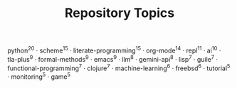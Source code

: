 #+TITLE: Repository Topics
#+OPTIONS: ^:{} toc:nil

python^{20} · scheme^{15} · literate-programming^{15} · org-mode^{14} · repl^{11} · ai^{10} · tla-plus^{9} · formal-methods^{9} · emacs^{9} · llm^{8} · gemini-api^{8} · lisp^{7} · guile^{7} · functional-programming^{7} · clojure^{7} · machine-learning^{6} · freebsd^{6} · tutorial^{5} · monitoring^{5} · game^{5}
